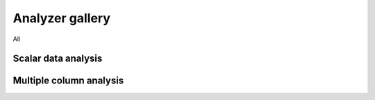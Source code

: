 Analyzer gallery
----------------

All

Scalar data analysis
********************




Multiple column analysis
************************